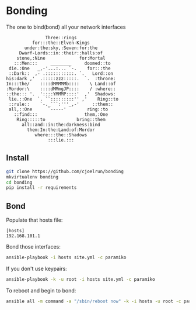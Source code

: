 * Bonding

  The one to bind(bond) all your network interfaces


#+BEGIN_EXAMPLE
               Three::rings
          for:::the::Elven-Kings
       under:the:sky,:Seven:for:the
     Dwarf-Lords::in::their::halls:of
    stone,:Nine             for:Mortal
   :::Men:::     ________     doomed::to
 die.:One   _,-'...:... `-.    for:::the
 ::Dark::  ,- .:::::::::::. `.   Lord::on
his:dark ,'  .:::::zzz:::::.  `.  :throne:
In:::the/    ::::dMMMMMb::::    \ Land::of
:Mordor:\    ::::dMMmgJP::::    / :where::
::the::: '.  '::::YMMMP::::'  ,'  Shadows:
 lie.::One  `. ``:::::::::'' ,'    Ring::to
 ::rule::    `-._```:'''_,-'     ::them::
 all,::One      `-----'        ring::to
   ::find:::                  them,:One
    Ring:::::to            bring::them
      all::and::in:the:darkness:bind
        them:In:the:Land:of:Mordor
           where:::the::Shadows
                :::lie.:::
#+END_EXAMPLE

** Install

   #+BEGIN_SRC sh
   git clone https://github.com/cjoelrun/bonding
   mkvirtualenv bonding
   cd bonding
   pip install -r requirements
   #+END_SRC

** Bond

   Populate that hosts file:
   #+BEGIN_EXAMPLE
   [hosts]
   192.168.101.1
   #+END_EXAMPLE

   Bond those interfaces:
   #+BEGIN_SRC sh
   ansible-playbook -i hosts site.yml -c paramiko
   #+END_SRC

   If you don't use keypairs:
   #+BEGIN_SRC sh
   ansible-playbook -k -u root -i hosts site.yml -c paramiko
   #+END_SRC

   To reboot and begin to bond:
   #+BEGIN_SRC sh
   ansible all -m command -a "/sbin/reboot now" -k -i hosts -u root -c paramiko
   #+END_SRC

